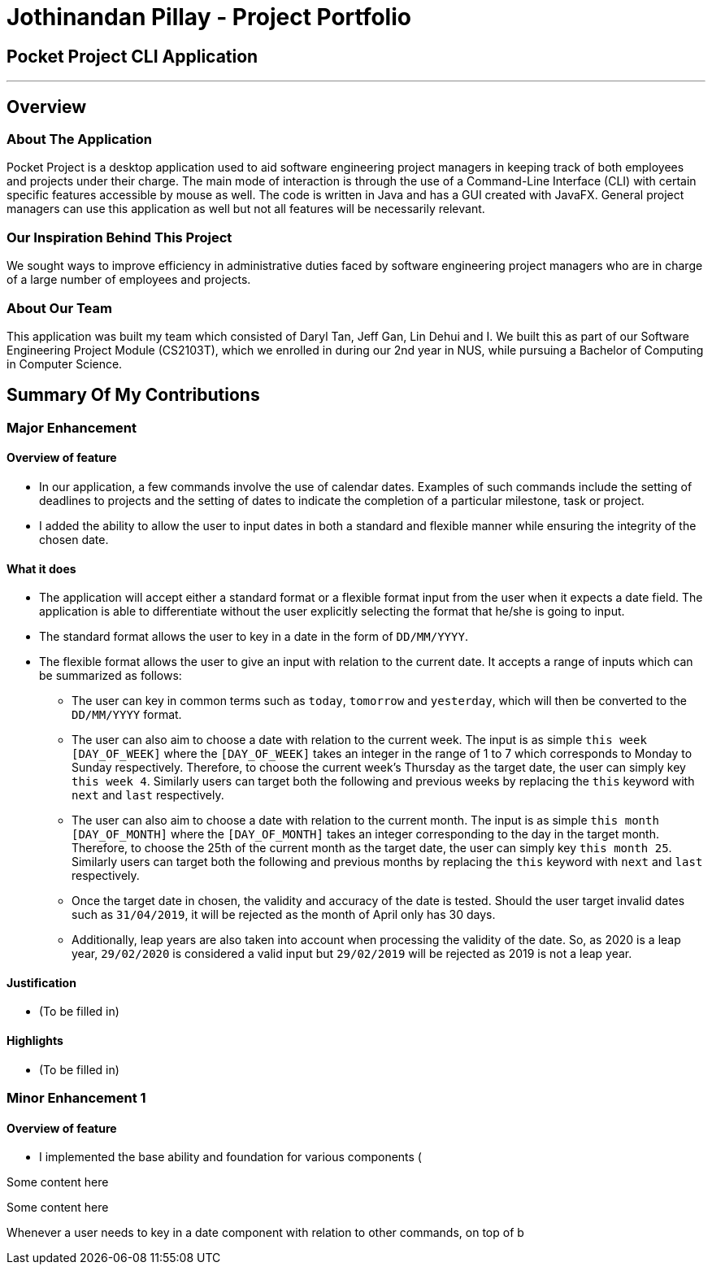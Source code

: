 = Jothinandan Pillay - Project Portfolio
:site-section: AboutUs
:imagesDir: ../images
:stylesDir: ../stylesheets

== Pocket Project CLI Application

---

== Overview

=== About The Application
Pocket Project is a desktop application used to aid software engineering project managers in keeping track
of both employees and projects under their charge. The main mode of interaction is through the use of a Command-Line
Interface (CLI) with certain specific features accessible by mouse as well. The code is written in Java and has a GUI
created with JavaFX. General project managers can use this application as well but not all features will be necessarily
relevant.

=== Our Inspiration Behind This Project
We sought ways to improve efficiency in administrative duties faced by software engineering
project managers who are in charge of a large number of employees and projects.

=== About Our Team
This application was built my team which consisted of Daryl Tan, Jeff Gan, Lin Dehui and I. We built this as
part of our Software Engineering Project Module (CS2103T), which we enrolled in during our 2nd year in NUS,
while pursuing a Bachelor of Computing in Computer Science.

== Summary Of My Contributions
=== Major Enhancement
==== Overview of feature
* In our application, a few commands involve the use of calendar dates. Examples of such
commands include the setting of deadlines to projects and the setting of dates to indicate the
completion of a particular milestone, task or project.
* I added the ability to allow the user to input dates in both a standard and flexible manner while ensuring
the integrity of the chosen date.

==== What it does
* The application will accept either a standard format or a flexible format input from the user when it
expects a date field. The application is able to differentiate without the user explicitly selecting the format that
he/she is going to input.
* The standard format allows the user to key in a date in the form of `DD/MM/YYYY`.
* The flexible format allows the user to give an input with relation to the current date.
It accepts a range of inputs which can be summarized as follows:
** The user can key in common terms such as `today`, `tomorrow` and `yesterday`, which will then
be converted to the `DD/MM/YYYY` format.
** The user can also aim to choose a date with relation to the current week. The input is as simple
`this week [DAY_OF_WEEK]` where the `[DAY_OF_WEEK]` takes an integer in the range of 1 to 7 which
corresponds to Monday to Sunday respectively. Therefore, to choose the current week's Thursday as the
target date, the user can simply key `this week 4`. Similarly users can target both the following and previous
weeks by replacing the `this` keyword with `next` and `last` respectively.
** The user can also aim to choose a date with relation to the current month. The input is as simple
`this month [DAY_OF_MONTH]` where the `[DAY_OF_MONTH]` takes an integer corresponding to the day in the
target month. Therefore, to choose the 25th of the current month as the
target date, the user can simply key `this month 25`. Similarly users can target both the following and previous
months by replacing the `this` keyword with `next` and `last` respectively.
** Once the target date in chosen, the validity and accuracy of the date is tested. Should the user target
invalid dates such as `31/04/2019`, it will be rejected as the month of April only has 30 days.
** Additionally, leap years are also taken into account when processing the validity of the date.
So, as 2020 is a leap year, `29/02/2020` is considered a valid input but `29/02/2019` will be rejected
as 2019 is not a leap year.

==== Justification
* (To be filled in)

==== Highlights
* (To be filled in)

=== Minor Enhancement 1
==== Overview of feature
* I implemented the base ability and foundation for various components (





****
Some content here
****


****
Some content here
****



Whenever a user needs to key in a date component with relation to other commands,
on top of b
